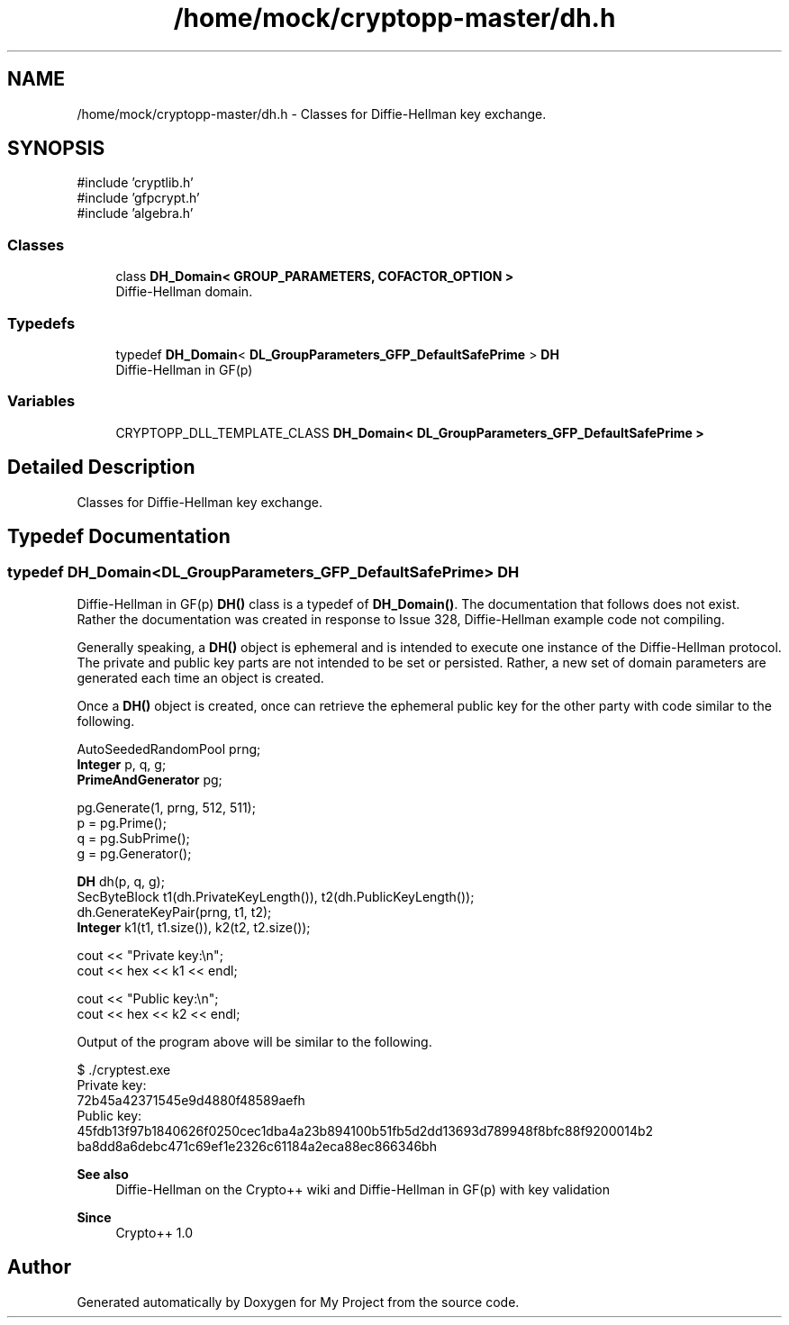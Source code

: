 .TH "/home/mock/cryptopp-master/dh.h" 3 "My Project" \" -*- nroff -*-
.ad l
.nh
.SH NAME
/home/mock/cryptopp-master/dh.h \- Classes for Diffie-Hellman key exchange\&.

.SH SYNOPSIS
.br
.PP
\fR#include 'cryptlib\&.h'\fP
.br
\fR#include 'gfpcrypt\&.h'\fP
.br
\fR#include 'algebra\&.h'\fP
.br

.SS "Classes"

.in +1c
.ti -1c
.RI "class \fBDH_Domain< GROUP_PARAMETERS, COFACTOR_OPTION >\fP"
.br
.RI "Diffie-Hellman domain\&. "
.in -1c
.SS "Typedefs"

.in +1c
.ti -1c
.RI "typedef \fBDH_Domain\fP< \fBDL_GroupParameters_GFP_DefaultSafePrime\fP > \fBDH\fP"
.br
.RI "Diffie-Hellman in GF(p) "
.in -1c
.SS "Variables"

.in +1c
.ti -1c
.RI "CRYPTOPP_DLL_TEMPLATE_CLASS \fBDH_Domain< DL_GroupParameters_GFP_DefaultSafePrime >\fP"
.br
.in -1c
.SH "Detailed Description"
.PP
Classes for Diffie-Hellman key exchange\&.


.SH "Typedef Documentation"
.PP
.SS "typedef \fBDH_Domain\fP<\fBDL_GroupParameters_GFP_DefaultSafePrime\fP> \fBDH\fP"

.PP
Diffie-Hellman in GF(p) \fBDH()\fP class is a typedef of \fBDH_Domain()\fP\&. The documentation that follows does not exist\&. Rather the documentation was created in response to \fRIssue 328, Diffie-Hellman example code not compiling\fP\&.

.PP
Generally speaking, a \fBDH()\fP object is ephemeral and is intended to execute one instance of the Diffie-Hellman protocol\&. The private and public key parts are not intended to be set or persisted\&. Rather, a new set of domain parameters are generated each time an object is created\&.

.PP
Once a \fBDH()\fP object is created, once can retrieve the ephemeral public key for the other party with code similar to the following\&.
.PP
.nf
   AutoSeededRandomPool prng;
  \fBInteger\fP p, q, g;
  \fBPrimeAndGenerator\fP pg;

  pg\&.Generate(1, prng, 512, 511);
  p = pg\&.Prime();
  q = pg\&.SubPrime();
  g = pg\&.Generator();

  \fBDH\fP dh(p, q, g);
  SecByteBlock t1(dh\&.PrivateKeyLength()), t2(dh\&.PublicKeyLength());
  dh\&.GenerateKeyPair(prng, t1, t2);
  \fBInteger\fP k1(t1, t1\&.size()), k2(t2, t2\&.size());

  cout << "Private key:\\n";
  cout << hex << k1 << endl;

  cout << "Public key:\\n";
  cout << hex << k2 << endl;
.fi
.PP

.PP
Output of the program above will be similar to the following\&.
.PP
.nf
   $ \&./cryptest\&.exe
  Private key:
  72b45a42371545e9d4880f48589aefh
  Public key:
  45fdb13f97b1840626f0250cec1dba4a23b894100b51fb5d2dd13693d789948f8bfc88f9200014b2
  ba8dd8a6debc471c69ef1e2326c61184a2eca88ec866346bh
.fi
.PP

.PP
\fBSee also\fP
.RS 4
\fRDiffie-Hellman on the Crypto++ wiki\fP and \fRDiffie-Hellman\fP in GF(p) with key validation
.RE
.PP
\fBSince\fP
.RS 4
Crypto++ 1\&.0
.RE
.PP

.SH "Author"
.PP
Generated automatically by Doxygen for My Project from the source code\&.
